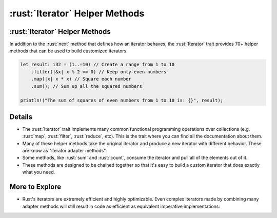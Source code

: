 =============================
:rust:`Iterator` Helper Methods
=============================

-----------------------------
:rust:`Iterator` Helper Methods
-----------------------------

In addition to the :rust:`next` method that defines how an iterator behaves,
the :rust:`Iterator` trait provides 70+ helper methods that can be used to
build customized iterators.

.. code:: rust

   let result: i32 = (1..=10) // Create a range from 1 to 10
       .filter(|&x| x % 2 == 0) // Keep only even numbers
       .map(|x| x * x) // Square each number
       .sum(); // Sum up all the squared numbers

   println!("The sum of squares of even numbers from 1 to 10 is: {}", result);

.. raw:: html

---------
Details
---------

-  The :rust:`Iterator` trait implements many common functional programming
   operations over collections (e.g. :rust:`map`, :rust:`filter`, :rust:`reduce`,
   etc). This is the trait where you can find all the documentation
   about them.

-  Many of these helper methods take the original iterator and produce a
   new iterator with different behavior. These are know as "iterator
   adapter methods".

-  Some methods, like :rust:`sum` and :rust:`count`, consume the iterator and
   pull all of the elements out of it.

-  These methods are designed to be chained together so that it's easy
   to build a custom iterator that does exactly what you need.

-----------------
More to Explore
-----------------

-  Rust's iterators are extremely efficient and highly optimizable. Even
   complex iterators made by combining many adapter methods will still
   result in code as efficient as equivalent imperative implementations.

.. raw:: html

